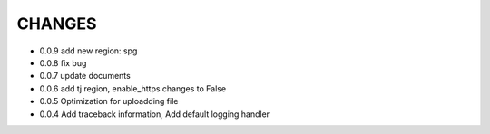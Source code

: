 CHANGES
+++++++++
* 0.0.9  add new region: spg
* 0.0.8  fix bug
* 0.0.7  update documents
* 0.0.6  add tj region, enable_https changes to False
* 0.0.5  Optimization for uploadding file
* 0.0.4  Add traceback information, Add default logging handler

